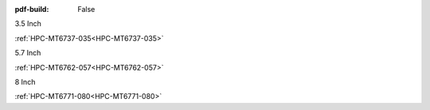 :pdf-build: False

.. raw:: html

   <div class="display-6 fw-bold mb-3">
      Handhelds Powered by MTK
   </div>

.. raw:: html

   <div class="row row-cols-1 row-cols-sm-2 row-cols-md-3 row-cols-lg-4 text-center fw-bold fs-6 gy-3 gx-1 mb-5">

.. raw:: html

   <div class="col">
      <div class="index-item">

3.5 Inch
|HPC-MT6737-035|

:ref:`HPC-MT6737-035<HPC-MT6737-035>`

.. raw:: html

     </div>
   </div>

.. raw:: html

   <div class="col">
      <div class="index-item">

5.7 Inch
|HPC-MT6762-057|

:ref:`HPC-MT6762-057<HPC-MT6762-057>`

.. raw:: html

     </div>
   </div>

.. raw:: html

   <div class="col">
      <div class="index-item">

8 Inch
|HPC-MT6771-080|

:ref:`HPC-MT6771-080<HPC-MT6771-080>`

.. raw:: html

     </div>
   </div>

.. raw:: html
   
   </div>

.. |HPC-MT6737-035| image:: /Media/MTK/MT6737/035/HPC-MT6737-035-Front.jpg
   :class: no-scaled-link
   :target: /PCs/MTK/MT6737/Manuals/Hardware/HPC-MT6737-035.html
.. |HPC-MT6762-057| image:: /Media/MTK/MT6762/057/HPC-MT6762-057-Front.png
   :class: no-scaled-link
   :target: /PCs/MTK/MT6762/Manuals/Hardware/HPC-MT6762-057.html
.. |HPC-MT6771-080| image:: /Media/MTK/MT6771/080/HPC-MT6771-080-Front.jpg
   :class: no-scaled-link
   :target: /PCs/MTK/MT6771/Manuals/Hardware/HPC-MT6771-080.html